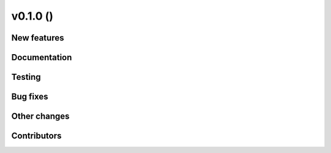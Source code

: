 v0.1.0 ()
+++++++++

New features
############




Documentation
#############




Testing
#######



Bug fixes
#########




Other changes
#############



Contributors
############


